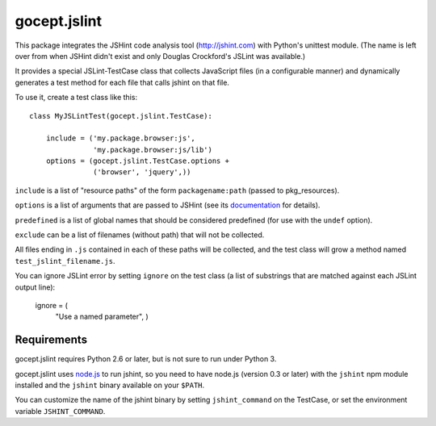 =============
gocept.jslint
=============

This package integrates the JSHint code analysis tool (http://jshint.com) with
Python's unittest module. (The name is left over from when JSHint didn't exist
and only Douglas Crockford's JSLint was available.)

It provides a special JSLint-TestCase class that collects JavaScript files (in
a configurable manner) and dynamically generates a test method for each file
that calls jshint on that file.

To use it, create a test class like this::

    class MyJSLintTest(gocept.jslint.TestCase):

        include = ('my.package.browser:js',
                   'my.package.browser:js/lib')
        options = (gocept.jslint.TestCase.options +
                   ('browser', 'jquery',))


``include`` is a list of "resource paths" of the form ``packagename:path``
(passed to pkg_resources).

``options`` is a list of arguments that are passed to JSHint (see its
`documentation`_ for details).

.. _documentation: http://www.jshint.com/options/

``predefined`` is a list of global names that should be considered predefined
(for use with the ``undef`` option).

``exclude`` can be a list of filenames (without path) that will not be
collected.

All files ending in ``.js`` contained in each of these paths will be collected,
and the test class will grow a method named ``test_jslint_filename.js``.

You can ignore JSLint error by setting ``ignore`` on the test class (a list of
substrings that are matched against each JSLint output line):

    ignore = (
        "Use a named parameter",
        )


Requirements
============

gocept.jslint requires Python 2.6 or later, but is not sure to run under Python
3.

gocept.jslint uses `node.js`_ to run jshint, so you need to have node.js
(version 0.3 or later) with the ``jshint`` npm module installed and the
``jshint`` binary available on your ``$PATH``.

You can customize the name of the jshint binary by setting ``jshint_command``
on the TestCase, or set the environment variable ``JSHINT_COMMAND``.

.. _node.js: http://nodejs.org/
